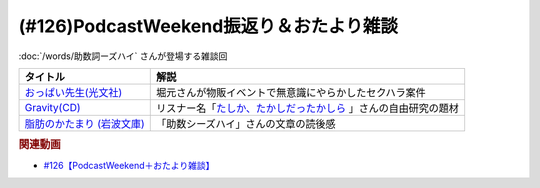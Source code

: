 .. _雑談126参考文献:

.. :ref:`雑談126参考文献 <雑談126参考文献>`

(#126)PodcastWeekend振返り＆おたより雑談
======================================================

:doc:`/words/助数詞ーズハイ` さんが登場する雑談回

.. raw:: html

  <!--おっぱい先生--><a href="https://www.amazon.co.jp/%E3%81%8A%E3%81%A3%E3%81%B1%E3%81%84%E5%85%88%E7%94%9F-%E6%B3%89-%E3%82%86%E3%81%9F%E3%81%8B-ebook/dp/B088GX2C39?crid=37BU18N2Q3L8K&keywords=%E3%81%8A%E3%81%A3%E3%81%B1%E3%81%84%E5%85%88%E7%94%9F&qid=1653102524&sprefix=%E3%81%8A%E3%81%A3%E3%81%B1%E3%81%84%E3%81%9B%E3%82%93%E3%81%9B%E3%81%84%2Caps%2C164&sr=8-11&linkCode=li1&tag=takaoutputblo-22&linkId=e382bf8cb3d5790d50c71520c1a2c4d1&language=ja_JP&ref_=as_li_ss_il" target="_blank"><img border="0" src="//ws-fe.amazon-adsystem.com/widgets/q?_encoding=UTF8&ASIN=B088GX2C39&Format=_SL110_&ID=AsinImage&MarketPlace=JP&ServiceVersion=20070822&WS=1&tag=takaoutputblo-22&language=ja_JP" ></a><img src="https://ir-jp.amazon-adsystem.com/e/ir?t=takaoutputblo-22&language=ja_JP&l=li1&o=9&a=B088GX2C39" width="1" height="1" border="0" alt="" style="border:none !important; margin:0px !important;" />
  <!--Gravity--><a href="https://www.amazon.co.jp/Gravity%E7%9B%A4-%E3%80%8CGravity-%E3%82%A2%E3%82%AB%E3%82%B7%E3%82%A2%E3%80%8D-CD-DVD/dp/B08KF5LN2D?__mk_ja_JP=%E3%82%AB%E3%82%BF%E3%82%AB%E3%83%8A&crid=ZEKPO5WDGN84&keywords=Gravity+BUMP+OF+CHICKEN&qid=1653105299&s=dvd&sprefix=gravity+bump+of+chicken%2Cdvd%2C191&sr=1-1-catcorr&linkCode=li1&tag=takaoutputblo-22&linkId=5a50c7e0ee9b4dba59527efcf8852262&language=ja_JP&ref_=as_li_ss_il" target="_blank"><img border="0" src="//ws-fe.amazon-adsystem.com/widgets/q?_encoding=UTF8&ASIN=B08KF5LN2D&Format=_SL110_&ID=AsinImage&MarketPlace=JP&ServiceVersion=20070822&WS=1&tag=takaoutputblo-22&language=ja_JP" ></a><img src="https://ir-jp.amazon-adsystem.com/e/ir?t=takaoutputblo-22&language=ja_JP&l=li1&o=9&a=B08KF5LN2D" width="1" height="1" border="0" alt="" style="border:none !important; margin:0px !important;" />
  <!--脂肪のかたまり (岩波文庫) --><a href="https://www.amazon.co.jp/%E8%84%82%E8%82%AA%E3%81%AE%E3%81%8B%E3%81%9F%E3%81%BE%E3%82%8A-%E5%B2%A9%E6%B3%A2%E6%96%87%E5%BA%AB-%E3%82%AE%E3%83%BC%E3%83%BB%E3%83%89%E3%83%BB%E3%83%A2%E3%83%BC%E3%83%91%E3%83%83%E3%82%B5%E3%83%B3/dp/4003255011?keywords=%E3%83%A2%E3%83%BC%E3%83%91%E3%83%83%E3%82%B5%E3%83%B3+%E8%84%82%E8%82%AA%E3%81%AE%E5%A1%8A&qid=1653106362&sprefix=%E3%83%A2%E3%83%BC%E3%83%91%E3%83%83%E3%82%B5%E3%83%B3+%E8%84%82%E8%82%AA%E3%81%AE%2Caps%2C182&sr=8-1&linkCode=li1&tag=takaoutputblo-22&linkId=c0a75f9206d63c4b5c451fe7763c947f&language=ja_JP&ref_=as_li_ss_il" target="_blank"><img border="0" src="//ws-fe.amazon-adsystem.com/widgets/q?_encoding=UTF8&ASIN=4003255011&Format=_SL110_&ID=AsinImage&MarketPlace=JP&ServiceVersion=20070822&WS=1&tag=takaoutputblo-22&language=ja_JP" ></a><img src="https://ir-jp.amazon-adsystem.com/e/ir?t=takaoutputblo-22&language=ja_JP&l=li1&o=9&a=4003255011" width="1" height="1" border="0" alt="" style="border:none !important; margin:0px !important;" />


+------------------------------+------------------------------------------------------------------+
|           タイトル           |                               解説                               |
+==============================+==================================================================+
| `おっぱい先生(光文社)`_      | 堀元さんが物販イベントで無意識にやらかしたセクハラ案件           |
+------------------------------+------------------------------------------------------------------+
| `Gravity(CD)`_               | リスナー名「`たしか、たかしだったかしら`_ 」さんの自由研究の題材 |
+------------------------------+------------------------------------------------------------------+
| `脂肪のかたまり (岩波文庫)`_ | 「助数シーズハイ」さんの文章の読後感                             |
+------------------------------+------------------------------------------------------------------+
.. _脂肪のかたまり (岩波文庫): https://amzn.to/3MHH7hG
.. _Gravity(CD): https://amzn.to/3wxehdV
.. _おっぱい先生(光文社): https://amzn.to/3MEeOjS
.. _たしか、たかしだったかしら: https://twitter.com/Firefly_2355/status/1527908855237464064

.. rubric:: 関連動画
* `#126【PodcastWeekend＋おたより雑談】`_

.. _#126【PodcastWeekend＋おたより雑談】: https://www.youtube.com/watch?v=VdVT4zYSH24


